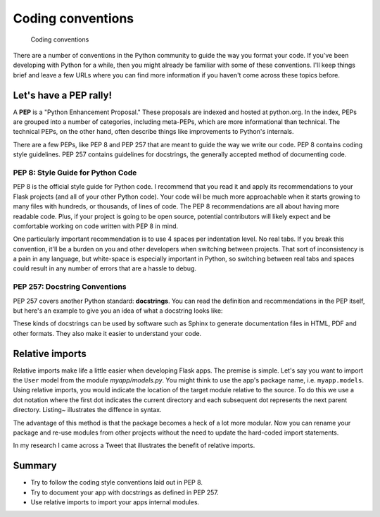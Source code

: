 Coding conventions
==================

.. figure:: images/conventions.png
   :alt: Coding conventions

   Coding conventions
There are a number of conventions in the Python community to guide the
way you format your code. If you've been developing with Python for a
while, then you might already be familiar with some of these
conventions. I'll keep things brief and leave a few URLs where you can
find more information if you haven't come across these topics before.

Let's have a PEP rally!
-----------------------

A **PEP** is a "Python Enhancement Proposal." These proposals are
indexed and hosted at python.org. In the index, PEPs are grouped into a
number of categories, including meta-PEPs, which are more informational
than technical. The technical PEPs, on the other hand, often describe
things like improvements to Python's internals.

There are a few PEPs, like PEP 8 and PEP 257 that are meant to guide the
way we write our code. PEP 8 contains coding style guidelines. PEP 257
contains guidelines for docstrings, the generally accepted method of
documenting code.

PEP 8: Style Guide for Python Code
~~~~~~~~~~~~~~~~~~~~~~~~~~~~~~~~~~

PEP 8 is the official style guide for Python code. I recommend that you
read it and apply its recommendations to your Flask projects (and all of
your other Python code). Your code will be much more approachable when
it starts growing to many files with hundreds, or thousands, of lines of
code. The PEP 8 recommendations are all about having more readable code.
Plus, if your project is going to be open source, potential contributors
will likely expect and be comfortable working on code written with PEP 8
in mind.

One particularly important recommendation is to use 4 spaces per
indentation level. No real tabs. If you break this convention, it'll be
a burden on you and other developers when switching between projects.
That sort of inconsistency is a pain in any language, but white-space is
especially important in Python, so switching between real tabs and
spaces could result in any number of errors that are a hassle to debug.

PEP 257: Docstring Conventions
~~~~~~~~~~~~~~~~~~~~~~~~~~~~~~

PEP 257 covers another Python standard: **docstrings**. You can read the
definition and recommendations in the PEP itself, but here's an example
to give you an idea of what a docstring looks like:

.. raw:: latex

   \begin{codelisting}
   \label{code:pep257}
   \codecaption{Using a docstring to document code}
   ```python
   def launch_rocket():
       """Main launch sequence director.

       Locks seatbelts, initiates radio and fires engines.
       """
       # [...]
   ```
   \end{codelisting}

These kinds of docstrings can be used by software such as Sphinx to
generate documentation files in HTML, PDF and other formats. They also
make it easier to understand your code.

.. raw:: latex

   \begin{aside}
   \label{aside:pep_links}
   \heading{Related Links}

   - PEP 8: [http://legacy.python.org/dev/peps/pep-0008/](http://legacy.python.org/dev/peps/pep-0008/)
   - PEP 257: [http://legacy.python.org/dev/peps/pep-0257/](http://legacy.python.org/dev/peps/pep-0257/)
   - Sphinx, the documentation generator created by the same folks who brought us Flask: [http://sphinx-doc.org/](http://sphinx-doc.org/)

   \end{aside}

Relative imports
----------------

Relative imports make life a little easier when developing Flask apps.
The premise is simple. Let's say you want to import the ``User`` model
from the module *myapp/models.py*. You might think to use the app's
package name, i.e. ``myapp.models``. Using relative imports, you would
indicate the location of the target module relative to the source. To do
this we use a dot notation where the first dot indicates the current
directory and each subsequent dot represents the next parent directory.
Listing~ illustrates the diffence in syntax.

.. raw:: latex

   \begin{codelisting}
   \label{code:rel_imports}
   \codecaption{Relative versus absolute imports}
   ```python
   # myapp/views.py

   # An absolute import gives us the User model
   from myapp.models import User

   # A relative import does the same thing
   from .models import User
   ```
   \end{codelisting}

The advantage of this method is that the package becomes a heck of a lot
more modular. Now you can rename your package and re-use modules from
other projects without the need to update the hard-coded import
statements.

In my research I came across a Tweet that illustrates the benefit of
relative imports.

.. raw:: latex

   \begin{quote}
   Just had to rename our whole package. Took 1 second. Package relative imports FTW!
   --- David Beazley, @dabeaz [^rel_tweet]
   \end{quote}

.. raw:: latex

   \begin{aside}
   \label{aside:rel_imports}
   \heading{Related Links}

   - You can read a little more about the syntax for relative imports from this section in PEP 328: [http://www.python.org/dev/peps/pep-0328/#guido-s-decision](http://www.python.org/dev/peps/pep-0328/#guido-s-decision)

   \end{aside}

Summary
-------

-  Try to follow the coding style conventions laid out in PEP 8.
-  Try to document your app with docstrings as defined in PEP 257.
-  Use relative imports to import your apps internal modules.

